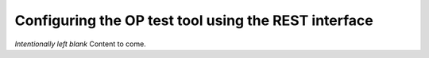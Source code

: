 .. _rest interface:

Configuring the OP test tool using the REST interface
=====================================================

*Intentionally left blank*
Content to come.
